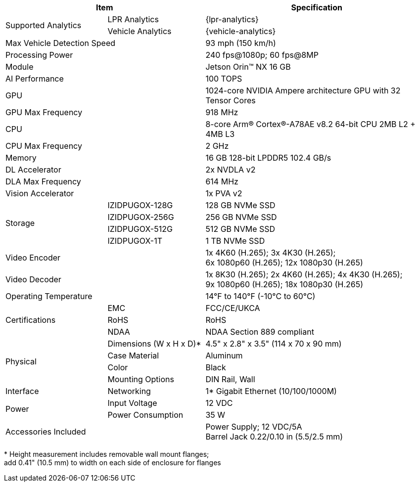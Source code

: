 [table.withborders,options="header",cols="24,23,53"]
|===
2+.^| Item
// {set:cellbgcolor:#c0c0c0}

.^| Specification
// {set:cellbgcolor:#c0c0c0}

.2+.^| Supported Analytics
{set:cellbgcolor!}
.^| LPR Analytics
.^| {lpr-analytics}


.^| Vehicle Analytics
.^| {vehicle-analytics}

2+.^| Max Vehicle Detection Speed
.^| 93 mph (150 km/h)

2+.^| Processing Power
.^| 240 fps@1080p; 60 fps@8MP

2+.^| Module
.^| Jetson Orin(TM) NX 16 GB

2+.^| AI Performance
.^| 100 TOPS

2+.^| GPU
.^| 1024-core NVIDIA Ampere
architecture GPU with 32 Tensor Cores

2+.^| GPU Max Frequency
.^| 918 MHz


2+.^| CPU
.^| 8-core Arm(R) Cortex(R)-A78AE v8.2
64-bit CPU 2MB L2 {plus} 4MB L3

2+.^| CPU Max Frequency
.^| 2 GHz

2+.^| Memory
.^| 16 GB 128-bit LPDDR5 102.4 GB/s

2+.^| DL Accelerator
.^| 2x NVDLA v2

2+.^| DLA Max Frequency
.^| 614 MHz

2+.^| Vision Accelerator
.^| 1x PVA v2

.4+.^| Storage
.^| IZIDPUGOX-128G
.^| 128 GB NVMe SSD

.^| IZIDPUGOX-256G
.^| 256 GB NVMe SSD

.^| IZIDPUGOX-512G
.^| 512 GB NVMe SSD

.^| IZIDPUGOX-1T
.^| 1 TB NVMe SSD


2+.^| Video Encoder
.^| 1x 4K60 (H.265); 3x 4K30 (H.265); +
6x 1080p60 (H.265); 12x 1080p30 (H.265)

2+.^| Video Decoder
.^| 1x 8K30 (H.265); 2x 4K60 (H.265); 4x 4K30 (H.265); +
9x 1080p60 (H.265); 18x 1080p30 (H.265)

2+.^| Operating Temperature
.^| 14°F to 140°F (-10°C to 60°C)


.3+.^| Certifications
.^| EMC
.^| FCC/CE/UKCA

.^| RoHS
.^| RoHS

.^| NDAA
.^| NDAA Section 889 compliant

.4+.^| Physical
.^| Dimensions (W x H x D)+++*+++
.^| 4.5" x 2.8" x 3.5" (114 x 70 x 90 mm)

.^| Case Material
.^| Aluminum

.^| Color
.^| Black

.^| Mounting Options
.^| DIN Rail, Wall

.1+.^| Interface
.^| Networking
.^| 1* Gigabit Ethernet (10/100/1000M)

//.^| USB
//.^| 4* USB 3.2 Type-A (10 Gbps); +
//1* USB2.0 Type-C (Device Mode)

//.^| Display
//.^| 1* HDMI 2.1

//.^| RTC
//.^| CR1220

.2+.^| Power
.^| Input Voltage
.^| 12 VDC
.^| Power Consumption
.^| 35 W

2+.^| Accessories Included
.^| Power Supply; 12 VDC/5A +
Barrel Jack 0.22/0.10 in (5.5/2.5 mm)
|===

+++*+++ Height measurement includes removable wall mount flanges; +
add 0.41" (10.5 mm) to width on each side
of enclosure for flanges
